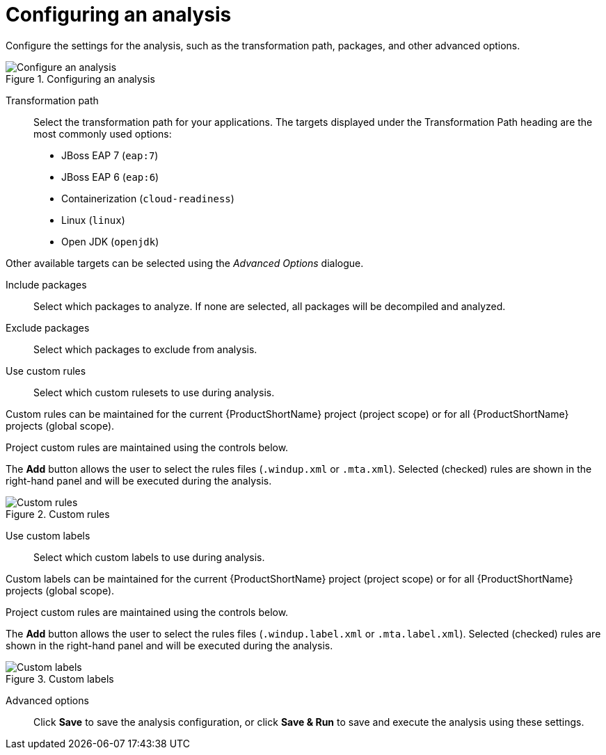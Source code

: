 // Module included in the following assemblies:
// * docs/web-console-guide_5/master.adoc
[id='analysis_configuration_{context}']
= Configuring an analysis

Configure the settings for the analysis, such as the transformation path, packages, and other advanced options.

.Configuring an analysis
image::web-configure-analysis.png[Configure an analysis]

Transformation path::

Select the transformation path for your applications.
The targets displayed under the Transformation Path heading are the most commonly used options:

* JBoss EAP 7 (`eap:7`)

* JBoss EAP 6 (`eap:6`)

* Containerization (`cloud-readiness`)

* Linux (`linux`)

* Open JDK (`openjdk`)

Other available targets can be selected using the _Advanced Options_ dialogue.

Include packages::

Select which packages to analyze. If none are selected, all packages will be decompiled and analyzed.

Exclude packages::

Select which packages to exclude from analysis.

Use custom rules::

Select which custom rulesets to use during analysis.

Custom rules can be maintained for the current {ProductShortName} project (project scope) or for all {ProductShortName} projects (global scope).

Project custom rules are maintained using the controls below.

The *Add* button allows the user to select the rules files ([x-]`.windup.xml` or [x-]`.mta.xml`).
Selected (checked) rules are shown in the right-hand panel and will be executed during the analysis.

.Custom rules
image::web-custom-rules-project.png[Custom rules]

Use custom labels::

Select which custom labels to use during analysis.

Custom labels can be maintained for the current {ProductShortName} project (project scope) or for all {ProductShortName} projects (global scope).

Project custom rules are maintained using the controls below.

The *Add* button allows the user to select the rules files ([x-]`.windup.label.xml` or [x-]`.mta.label.xml`).
Selected (checked) rules are shown in the right-hand panel and will be executed during the analysis.

.Custom labels
image::web-custom-labels-project.png[Custom labels]

Advanced options::

Click *Save* to save the analysis configuration, or click *Save & Run* to save and execute the analysis using these settings.

